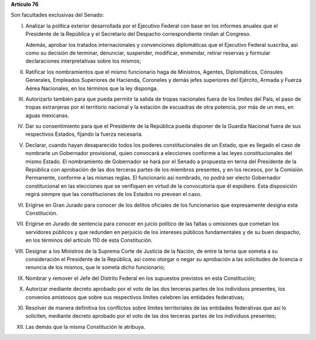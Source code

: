 **Artículo 76**

Son facultades exclusivas del Senado:

I. Analizar la política exterior desarrollada por el Ejecutivo Federal
   con base en los informes anuales que el Presidente de la República y
   el Secretario del Despacho correspondiente rindan al Congreso.

   Además, aprobar los tratados internacionales y convenciones
   diplomáticas que el Ejecutivo Federal suscriba, así como su decisión
   de terminar, denunciar, suspender, modificar, enmendar, retirar
   reservas y formular declaraciones interpretativas sobre los mismos;

II. Ratificar los nombramientos que el mismo funcionario haga de
    Ministros, Agentes, Diplomáticos, Cónsules Generales, Empleados
    Superiores de Hacienda, Coroneles y demás jefes superiores del
    Ejército, Armada y Fuerza Aérea Nacionales, en los términos que la
    ley disponga.

III. Autorizarlo también para que pueda permitir la salida de tropas
     nacionales fuera de los límites del País, el paso de tropas
     extranjeras por el territorio nacional y la estación de escuadras
     de otra potencia, por más de un mes, en aguas mexicanas.

IV. Dar su consentimiento para que el Presidente de la República pueda
    disponer de la Guardia Nacional fuera de sus respectivos Estados,
    fijando la fuerza necesaria.

V. Declarar, cuando hayan desaparecido todos los poderes
   constitucionales de un Estado, que es llegado el caso de nombrarle un
   Gobernador provisional, quien convocará a elecciones conforme a las
   leyes constitucionales del mismo Estado. El nombramiento de
   Gobernador se hará por el Senado a propuesta en terna del Presidente
   de la República con aprobación de las dos terceras partes de los
   miembros presentes, y en los recesos, por la Comisión Permanente,
   conforme a las mismas reglas. El funcionario así nombrado, no podrá
   ser electo Gobernador constitucional en las elecciones que se
   verifiquen en virtud de la convocatoria que él expidiere. Esta
   disposición regirá siempre que las constituciones de los Estados no
   prevean el caso.

VI. Erigirse en Gran Jurado para conocer de los delitos oficiales de los
    funcionarios que expresamente designa esta Constitución.

VII. Erigirse en Jurado de sentencia para conocer en juicio político de
     las faltas u omisiones que cometan los servidores públicos y que
     redunden en perjuicio de los intereses públicos fundamentales y de
     su buen despacho, en los términos del artículo 110 de esta
     Constitución.

VIII. Designar a los Ministros de la Suprema Corte de Justicia de la
      Nación, de entre la terna que someta a su consideración el
      Presidente de la República, así como otorgar o negar su aprobación
      a las solicitudes de licencia o renuncia de los mismos, que le
      someta dicho funcionario;

IX. Nombrar y remover el Jefe del Distrito Federal en los supuestos
    previstos en esta Constitución;

X. Autorizar mediante decreto aprobado por el voto de las dos terceras
   partes de los individuos presentes, los convenios amistosos que sobre
   sus respectivos límites celebren las entidades federativas;

XI. Resolver de manera definitiva los conflictos sobre límites
    territoriales de las entidades federativas que así lo soliciten,
    mediante decreto aprobado por el voto de las dos terceras partes de
    los individuos presentes;

XII. Las demás que la misma Constitución le atribuya.
